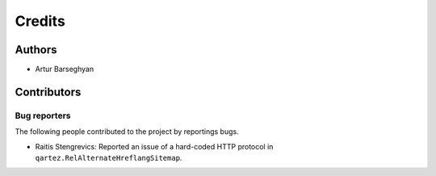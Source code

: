 Credits
======================
Authors
----------------------
- Artur Barseghyan

Contributors
----------------------

Bug reporters
~~~~~~~~~~~~~~~~~~~~~~
The following people contributed to the project by reportings bugs.

- Raitis Stengrevics: Reported an issue of a hard-coded HTTP protocol in ``qartez.RelAlternateHreflangSitemap``.